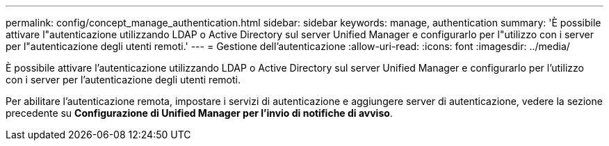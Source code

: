 ---
permalink: config/concept_manage_authentication.html 
sidebar: sidebar 
keywords: manage, authentication 
summary: 'È possibile attivare l"autenticazione utilizzando LDAP o Active Directory sul server Unified Manager e configurarlo per l"utilizzo con i server per l"autenticazione degli utenti remoti.' 
---
= Gestione dell'autenticazione
:allow-uri-read: 
:icons: font
:imagesdir: ../media/


[role="lead"]
È possibile attivare l'autenticazione utilizzando LDAP o Active Directory sul server Unified Manager e configurarlo per l'utilizzo con i server per l'autenticazione degli utenti remoti.

Per abilitare l'autenticazione remota, impostare i servizi di autenticazione e aggiungere server di autenticazione, vedere la sezione precedente su *Configurazione di Unified Manager per l'invio di notifiche di avviso*.
